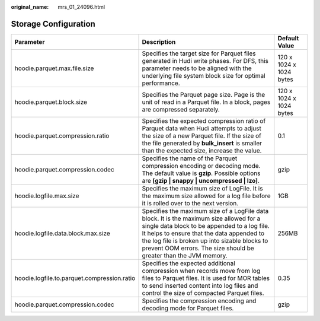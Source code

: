 :original_name: mrs_01_24096.html

.. _mrs_01_24096:

Storage Configuration
=====================

+---------------------------------------------+------------------------------------------------------------------------------------------------------------------------------------------------------------------------------------------------------------------------------------------------------------------------------------------------------------+-------------------------+
| Parameter                                   | Description                                                                                                                                                                                                                                                                                                | Default Value           |
+=============================================+============================================================================================================================================================================================================================================================================================================+=========================+
| hoodie.parquet.max.file.size                | Specifies the target size for Parquet files generated in Hudi write phases. For DFS, this parameter needs to be aligned with the underlying file system block size for optimal performance.                                                                                                                | 120 x 1024 x 1024 bytes |
+---------------------------------------------+------------------------------------------------------------------------------------------------------------------------------------------------------------------------------------------------------------------------------------------------------------------------------------------------------------+-------------------------+
| hoodie.parquet.block.size                   | Specifies the Parquet page size. Page is the unit of read in a Parquet file. In a block, pages are compressed separately.                                                                                                                                                                                  | 120 x 1024 x 1024 bytes |
+---------------------------------------------+------------------------------------------------------------------------------------------------------------------------------------------------------------------------------------------------------------------------------------------------------------------------------------------------------------+-------------------------+
| hoodie.parquet.compression.ratio            | Specifies the expected compression ratio of Parquet data when Hudi attempts to adjust the size of a new Parquet file. If the size of the file generated by **bulk_insert** is smaller than the expected size, increase the value.                                                                          | 0.1                     |
+---------------------------------------------+------------------------------------------------------------------------------------------------------------------------------------------------------------------------------------------------------------------------------------------------------------------------------------------------------------+-------------------------+
| hoodie.parquet.compression.codec            | Specifies the name of the Parquet compression encoding or decoding mode. The default value is **gzip**. Possible options are **[gzip \| snappy \| uncompressed \| lzo]**.                                                                                                                                  | gzip                    |
+---------------------------------------------+------------------------------------------------------------------------------------------------------------------------------------------------------------------------------------------------------------------------------------------------------------------------------------------------------------+-------------------------+
| hoodie.logfile.max.size                     | Specifies the maximum size of LogFile. It is the maximum size allowed for a log file before it is rolled over to the next version.                                                                                                                                                                         | 1GB                     |
+---------------------------------------------+------------------------------------------------------------------------------------------------------------------------------------------------------------------------------------------------------------------------------------------------------------------------------------------------------------+-------------------------+
| hoodie.logfile.data.block.max.size          | Specifies the maximum size of a LogFile data block. It is the maximum size allowed for a single data block to be appended to a log file. It helps to ensure that the data appended to the log file is broken up into sizable blocks to prevent OOM errors. The size should be greater than the JVM memory. | 256MB                   |
+---------------------------------------------+------------------------------------------------------------------------------------------------------------------------------------------------------------------------------------------------------------------------------------------------------------------------------------------------------------+-------------------------+
| hoodie.logfile.to.parquet.compression.ratio | Specifies the expected additional compression when records move from log files to Parquet files. It is used for MOR tables to send inserted content into log files and control the size of compacted Parquet files.                                                                                        | 0.35                    |
+---------------------------------------------+------------------------------------------------------------------------------------------------------------------------------------------------------------------------------------------------------------------------------------------------------------------------------------------------------------+-------------------------+
| hoodie.parquet.compression.codec            | Specifies the compression encoding and decoding mode for Parquet files.                                                                                                                                                                                                                                    | gzip                    |
+---------------------------------------------+------------------------------------------------------------------------------------------------------------------------------------------------------------------------------------------------------------------------------------------------------------------------------------------------------------+-------------------------+
